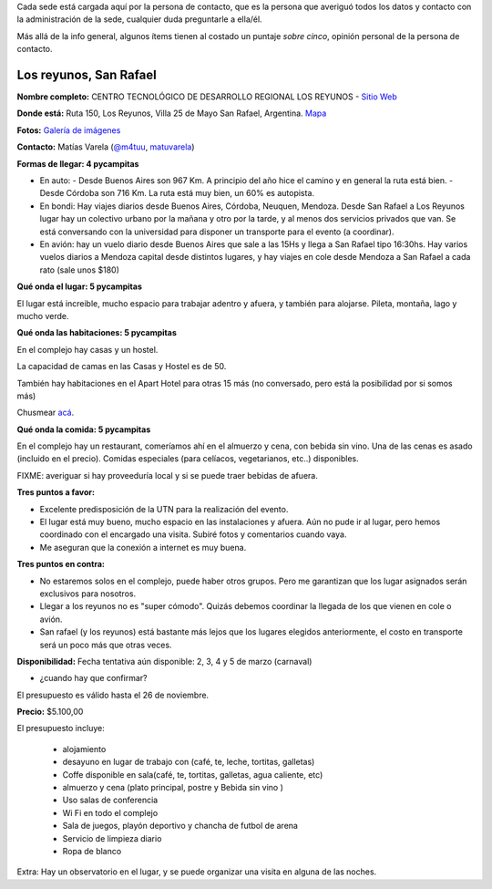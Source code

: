 .. title: Posibles sedes para el PyCamp 2019


Cada sede está cargada aquí por la persona de contacto, que es la persona que averiguó todos los datos y contacto con la administración de la sede, cualquier duda preguntarle a ella/él.

Más allá de la info general, algunos ítems tienen al costado un puntaje *sobre cinco*, opinión personal de la persona de contacto.


Los reyunos, San Rafael
-----------------------

**Nombre completo:** CENTRO TECNOLÓGICO DE DESARROLLO REGIONAL LOS REYUNOS - `Sitio Web <http://www.reyunos.utn.edu.ar/>`_


**Donde está:** Ruta 150, Los Reyunos, Villa 25 de Mayo San Rafael, Argentina. `Mapa <https://goo.gl/oUetZc>`_


**Fotos:** `Galería de imágenes <http://www.reyunos.utn.edu.ar/galeria.html>`_

**Contacto:** Matías Varela (`@m4tuu <https://t.me/m4tuu>`_,  `matuvarela <https://twitter.com/matuvarela>`_)

**Formas de llegar: 4 pycampitas**

* En auto:
  - Desde Buenos Aires son 967 Km. A principio del año hice el camino y en general la ruta está bien.
  - Desde Córdoba son 716 Km. La ruta está muy bien, un 60% es autopista.

* En bondi: Hay viajes diarios desde Buenos Aires, Córdoba, Neuquen, Mendoza. Desde San Rafael a Los Reyunos lugar hay un colectivo urbano por la mañana y otro por la tarde, y al menos dos servicios privados que van. Se está conversando con la universidad para disponer un transporte para el evento (a coordinar).

* En avión: hay un vuelo diario desde Buenos Aires que sale a las 15Hs y llega a San Rafael tipo 16:30hs. Hay varios vuelos diarios a Mendoza capital desde distintos lugares, y hay viajes en cole desde Mendoza a San Rafael a cada rato (sale unos $180)


**Qué onda el lugar: 5 pycampitas**

El lugar está increible, mucho espacio para trabajar adentro y afuera, y también para alojarse. Pileta, montaña, lago y mucho verde.


**Qué onda las habitaciones: 5 pycampitas**

En el complejo hay casas y un hostel.

La capacidad de camas en las Casas y Hostel es de 50.

También hay habitaciones en el Apart Hotel para otras 15 más (no conversado, pero está la posibilidad por si somos más)

Chusmear `acá <http://www.reyunos.utn.edu.ar/infraestructura.html>`_.


**Qué onda la comida: 5 pycampitas**

En el complejo hay un restaurant, comeríamos ahí en el almuerzo y cena, con bebida sin vino. Una de las cenas es asado (incluido en el precio). Comidas especiales (para celíacos, vegetarianos, etc..) disponibles.

FIXME: averiguar si hay proveeduría local y si se puede traer bebidas de afuera.


**Tres puntos a favor:**

* Excelente predisposición de la UTN para la realización del evento.

* El lugar está muy bueno, mucho espacio en las instalaciones y afuera. Aún no pude ir al lugar, pero hemos coordinado con el encargado una visita. Subiré fotos y comentarios cuando vaya.

* Me aseguran que la conexión a internet es muy buena.

**Tres puntos en contra:**

* No estaremos solos en el complejo, puede haber otros grupos. Pero me garantizan que los lugar asignados serán exclusivos para nosotros.

* Llegar a los reyunos no es "super cómodo". Quizás debemos coordinar la llegada de los que vienen en cole o avión.

* San rafael (y los reyunos) está bastante más lejos que los lugares elegidos anteriormente, el costo en transporte será un poco más que otras veces.

**Disponibilidad:** Fecha tentativa aún disponible: 2, 3, 4 y 5 de marzo (carnaval)

* ¿cuando hay que confirmar?

El presupuesto es válido hasta el 26 de noviembre.


**Precio:** $5.100,00

El presupuesto incluye:

    • alojamiento
    • desayuno en lugar de trabajo con (café, te, leche,  tortitas, galletas)
    • Coffe disponible en sala(café, te, tortitas, galletas, agua caliente, etc)
    • almuerzo y cena (plato principal, postre y  Bebida sin vino )
    • Uso salas  de conferencia
    • Wi Fi en todo el complejo
    • Sala de juegos, playón deportivo y chancha de futbol de arena
    • Servicio de limpieza diario
    • Ropa de blanco

Extra: Hay un observatorio en el lugar, y se puede organizar una visita en alguna de las noches.
